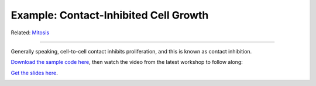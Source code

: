 Example: Contact-Inhibited Cell Growth
^^^^^^^^^^^^^^^^^^^^^^^^^^^^^^^^^^^^^^^^^^^^^^

Related: `Mitosis <mitosis.html>`_

**********************************

Generally speaking, cell-to-cell contact inhibits proliferation, and this is known as contact inhibition.

`Download the sample code here <https://drive.google.com/file/d/1GIk6VyTcZnwZ8_LgCClAxUYzb-clhbTY/view?usp=drive_link>`_, 
then watch the video from the latest workshop to follow along:

`Get the slides here <https://docs.google.com/presentation/d/1KNnXN1p7J81UrFxDw6c6yc0o0NmDl3sa/edit#slide=id.p24>`_.

.. image:: https://img.youtube.com/vi/x0FG5LRf1U8/maxresdefault.jpg
    :alt: Workshop Tutorial Video
    :target: https://www.youtube.com/watch?v=x0FG5LRf1U8&list=PLiEtieOeWbMKTIF2mekBc9cABFPEDwCdj&index=19&t=4030
    :width: 80%

..
    [Last Updated] November 2023
